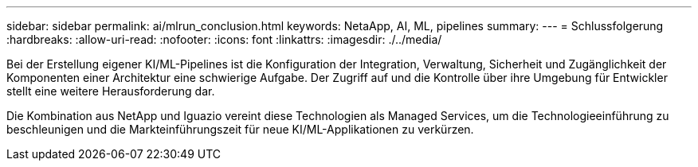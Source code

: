 ---
sidebar: sidebar 
permalink: ai/mlrun_conclusion.html 
keywords: NetaApp, AI, ML, pipelines 
summary:  
---
= Schlussfolgerung
:hardbreaks:
:allow-uri-read: 
:nofooter: 
:icons: font
:linkattrs: 
:imagesdir: ./../media/


[role="lead"]
Bei der Erstellung eigener KI/ML-Pipelines ist die Konfiguration der Integration, Verwaltung, Sicherheit und Zugänglichkeit der Komponenten einer Architektur eine schwierige Aufgabe. Der Zugriff auf und die Kontrolle über ihre Umgebung für Entwickler stellt eine weitere Herausforderung dar.

Die Kombination aus NetApp und Iguazio vereint diese Technologien als Managed Services, um die Technologieeinführung zu beschleunigen und die Markteinführungszeit für neue KI/ML-Applikationen zu verkürzen.
